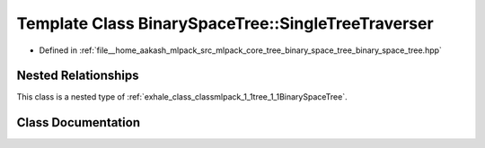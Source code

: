 .. _exhale_class_classmlpack_1_1tree_1_1BinarySpaceTree_1_1SingleTreeTraverser:

Template Class BinarySpaceTree::SingleTreeTraverser
===================================================

- Defined in :ref:`file__home_aakash_mlpack_src_mlpack_core_tree_binary_space_tree_binary_space_tree.hpp`


Nested Relationships
--------------------

This class is a nested type of :ref:`exhale_class_classmlpack_1_1tree_1_1BinarySpaceTree`.


Class Documentation
-------------------


.. doxygenclass:: mlpack::tree::BinarySpaceTree::SingleTreeTraverser
   :members:
   :protected-members:
   :undoc-members: